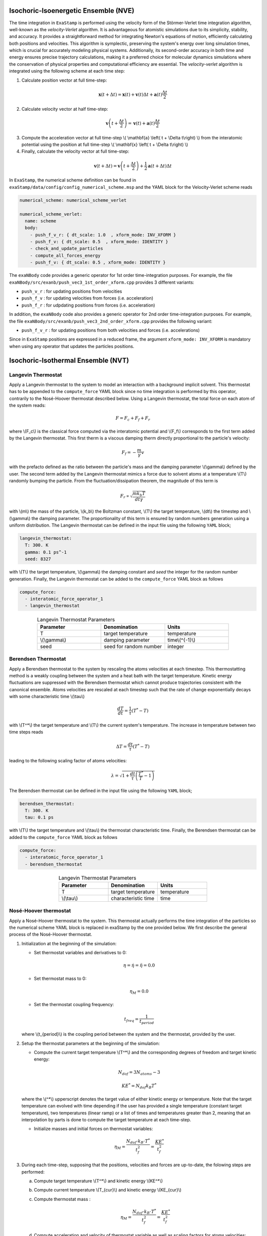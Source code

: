 .. _nve:

Isochoric-Isoenergetic Ensemble (NVE)
-------------------------------------

The time integration in ``ExaStamp`` is performed using the velocity form of the Störmer-Verlet time integration algorithm, well-known as the `velocity-Verlet` algorithm. It is advantageous for atomistic simulations due to its simplicity, stability, and accuracy. It provides a straightforward method for integrating Newton's equations of motion, efficiently calculating both positions and velocities. This algorithm is symplectic, preserving the system's energy over long simulation times, which is crucial for accurately modeling physical systems. Additionally, its second-order accuracy in both time and energy ensures precise trajectory calculations, making it a preferred choice for molecular dynamics simulations where the conservation of physical properties and computational efficiency are essential. The `velocity-verlet` algorithm is integrated using the following scheme at each time step:

1. Calculate position vector at full time-step:

.. math::

    \mathbf{x} \left( t + \Delta t \right) = \mathbf{x} \left( t \right) + \mathbf{v} \left( t \right) \Delta t + \mathbf{a} \left(t\right)\frac{\Delta t}{2}

2. Calculate velocity vector at half time-step:

.. math::

    \mathbf{v} \left( t + \frac{\Delta t}{2} \right) = \mathbf{v} \left( t \right) + \mathbf{a} \left( t \right) \frac{\Delta t}{2}
   

3. Compute the acceleration vector at full time-step \\( \\mathbf{a} \\left( t + \\Delta t\\right) \\) from the interatomic potential using the position at full time-step \\( \\mathbf{x} \\left( t + \\Delta t\\right) \\)

4. Finally, calculate the velocity vector at full time-step:
   
.. math::

    \mathbf{v} \left( t + \Delta t \right) = \mathbf{v} \left( t + \frac{\Delta t}{2} \right) + \frac{1}{2} \mathbf{a} \left( t + \Delta t\right) \Delta t

In ``ExaStamp``, the numerical scheme definition can be found in ``exaStamp/data/config/config_numerical_scheme.msp`` and the YAML block for the Velocity-Verlet scheme reads

.. code-block:: yaml

   numerical_scheme: numerical_scheme_verlet
   
   numerical_scheme_verlet:
     name: scheme
     body:
       - push_f_v_r: { dt_scale: 1.0  , xform_mode: INV_XFORM }
       - push_f_v: { dt_scale: 0.5  , xform_mode: IDENTITY }  
       - check_and_update_particles
       - compute_all_forces_energy
       - push_f_v: { dt_scale: 0.5 , xform_mode: IDENTITY }

The ``exaNBody`` code provides a generic operator for 1st order time-integration purposes. For example, the file ``exaNBody/src/exanb/push_vec3_1st_order_xform.cpp`` provides 3 different variants:

- ``push_v_r`` : for updating positions from velocities
- ``push_f_v`` : for updating velocities from forces (i.e. acceleration)
- ``push_f_r`` : for udpdating positions from forces (i.e. acceleration)

In addition, the ``exaNBody`` code also provides a generic operator for 2nd order time-integration purposes. For example, the file ``exaNBody/src/exanb/push_vec3_2nd_order_xform.cpp`` provides the following variant:

- ``push_f_v_r`` : for updating positions from both velocities and forces (i.e. accelerations)

Since in ``ExaStamp`` positions are expressed in a reduced frame, the argument ``xform_mode: INV_XFORM`` is mandatory when using any operator that updates the particles positions.

.. _nvt:

Isochoric-Isothermal Ensemble (NVT)
-----------------------------------

Langevin Thermostat
^^^^^^^^^^^^^^^^^^^

Apply a Langevin thermostat to the system to model an interaction with a background implicit solvent. This thermostat has to be appended to the ``compute_force`` YAML block since no time integration is performed by this operator, contrarily to the Nosé-Hoover thermostat described below. Using a Langevin thermostat, the total force on each atom of the system reads:

.. math::

   F = F_c + F_f + F_r

where \\(F_c\\) is the classical force computed via the interatomic potential and \\(F_f\\) corresponds to the first term added by the Langevin thermostat. This first therm is a viscous damping therm directly proportional to the particle's velocity:

.. math::
   
   F_f = - \frac{m}{\gamma} v

with the prefacto defined as the ratio between the particle's mass and the damping parameter \\(\\gamma\\) defined by the user. The second term added by the Langevin thermostat mimics a force due to solvent atoms at a temperature \\(T\\) randomly bumping the particle. From the fluctuation/dissipation theorem, the magnitude of this term is

.. math::
   
   F_r \propto \sqrt{\frac{m k_b T}{dt \gamma}}

with \\(m\\) the mass of the particle, \\(k_b\\) the Boltzman constant, \\(T\\) the target temperature, \\(dt\\) the timestep and \\(\\gamma\\) the damping parameter. The proportionality of this term is ensured by random numbers generation using a uniform distribution. The Langevin thermostat can be defined in the input file using the following ``YAML`` block;

.. code-block:: yaml
     
   langevin_thermostat:
     T: 300. K
     gamma: 0.1 ps^-1
     seed: 8327

with \\(T\\) the target temperature, \\(\\gamma\\) the damping constant and `seed` the integer for the random number generation. Finally, the Langevin thermostat can be added to the ``compute_force`` YAML block as follows

.. code-block:: yaml
     
   compute_force:
     - interatomic_force_operator_1
     - langevin_thermostat

.. list-table:: Langevin Thermostat Parameters
   :widths: 40 40 40
   :header-rows: 1
   :align: center

   * - Parameter
     - Denomination
     - Units
   * - T
     - target temperature
     - temperature
   * - \\(\\gamma\\)
     - damping parameter
     - time\\(^{-1}\\)
   * - seed
     - seed for random number
     - integer

Berendsen Thermostat
^^^^^^^^^^^^^^^^^^^^

Apply a Berendsen thermostat to the system by rescaling the atoms velocities at each timestep. This thermostatting method is a weakly coupling between the system and a heat bath with the target temperature. Kinetic energy fluctuations are suppressed with the Berendsen thermostat which cannot produce trajectories consistent with the canonical ensemble. Atoms velocities are rescaled at each timestep such that the rate of change exponentially decays with some characteristic time \\(\\tau\\)

.. math::

   \frac{dT}{dt} = \frac{1}{\tau} \left( T^* - T \right)

with \\(T^*\\) the target temperature and  \\(T\\) the current system's temperature. The increase in temperature between two time steps reads

.. math::

   \Delta T = \frac{dt}{\tau} \left( T^* - T \right)

leading to the following scaling factor of atoms velocities:

.. math::

   \lambda = \sqrt{1 + \frac{dt}{\tau} \left( \frac{T^*}{T} - 1\right)}

The Berendsen thermostat can be defined in the input file using the following ``YAML`` block;

.. code-block:: yaml
     
   berendsen_thermostat:
     T: 300. K
     tau: 0.1 ps

with \\(T\\) the target temperature and \\(\\tau\\) the thermostat characteristic time. Finally, the Berendsen thermostat can be added to the ``compute_force`` YAML block as follows

.. code-block:: yaml
     
   compute_force:
     - interatomic_force_operator_1
     - berendsen_thermostat

.. list-table:: Langevin Thermostat Parameters
   :widths: 40 40 40
   :header-rows: 1
   :align: center

   * - Parameter
     - Denomination
     - Units
   * - T
     - target temperature
     - temperature
   * - \\(\\tau\\)
     - characteristic time
     - time

Nosé-Hoover thermostat
^^^^^^^^^^^^^^^^^^^^^^

Apply a Nosé-Hoover thermostat to the system. This thermostat actually performs the time integration of the particles so the numerical scheme YAML block is replaced in exaStamp by the one provided below. We first describe the general process of the Nosé-Hoover thermostat.

1. Initialization at the beginning of the simulation:

   - Set thermostat variables and derivatives to 0:

   .. math::

      \eta = \dot{\eta} = \ddot{\eta} = 0.0

   - Set thermostat mass to 0:

   .. math::

      \eta_M = 0.0

   - Set the thermostat coupling frequency:


   .. math::

      t_{freq} = \frac{1}{t_{period}}

   where \\(t_{period}\\) is the coupling period between the system and the thermostat, provided by the user.
      
2. Setup the thermostat parameters at the beginning of the simulation:
      
   - Compute the current target temperature \\(T^*\\) and the corresponding degrees of freedom and target kinetic energy:

   .. math::

     N_{dof} = 3 N_{atoms} - 3
   
   .. math::

     KE^* = N_{dof} k_B T^*

   where the \\(^*\\) upperscript denotes the target value of either kinetic energy or temperature. Note that the target temperature can evolved with time depending if the user has provided a single temperature (constant target temperature), two temperatures (linear ramp) or a list of times and temperatures greater than 2, meaning that an interpolation by parts is done to compute the target temperature at each time-step.
   
   - Initialize masses and initial forces on thermostat variables:

   .. math::

      \eta_M = \frac{N_{dof} \cdot k_B \cdot T^*}{t_f^2} = \frac{KE^*}{t_f^2}

3. During each time-step, supposing that the positions, velocities and forces are up-to-date, the folowing steps are performed:

   a. Compute target temperature \\(T^*\\) and kinetic energy \\(KE^*\\)
   b. Compute current temperature \\(T_{cur}\\) and kinetic energy \\(KE_{cur}\\)      
   c. Compute thermostat mass :

      .. math::

         \eta_M = \frac{N_{dof} \cdot k_B \cdot T^*}{t_f^2} = \frac{KE^*}{t_f^2}

   d. Compute acceleration and velocity of thermostat variable as well as scaling factors for atoms velocities:

      .. math::

         \ddot{\eta} = t_f^2 \left( \frac{KE_{cur}}{KE^*} - 1 \right)

      .. math::

         \gamma_e = e^{\left( -\right)}
         
   e. Perform one Nosé-Hoover integration step
   f. Perform velocity update with half a 
     
.. _npt:

Isobaric-Isothermal Ensemble (NPT)
----------------------------------
